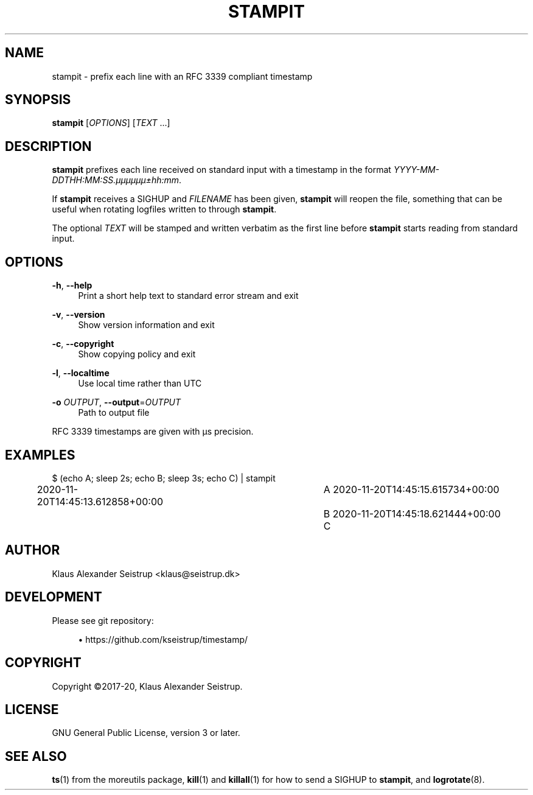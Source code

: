 .\" Generated by scdoc 1.11.0
.\" Complete documentation for this program is not available as a GNU info page
.ie \n(.g .ds Aq \(aq
.el       .ds Aq '
.nh
.ad l
.\" Begin generated content:
.TH "STAMPIT" "1" "2020-11-20" "V0.3.1"
.P
.SH NAME
.P
stampit - prefix each line with an RFC 3339 compliant timestamp
.P
.SH SYNOPSIS
.P
\fBstampit\fR [\fIOPTIONS\fR] [\fITEXT\fR …]
.P
.SH DESCRIPTION
.P
\fBstampit\fR prefixes each line received on standard input with a
timestamp in the format \fIYYYY-MM-DDTHH:MM:SS.µµµµµµ±hh:mm\fR.
.P
If \fBstampit\fR receives a SIGHUP and \fIFILENAME\fR has been given, \fBstampit\fR
will reopen the file, something that can be useful when rotating logfiles
written to through  \fBstampit\fR.
.P
The optional \fITEXT\fR will be stamped and written verbatim as the first
line before \fBstampit\fR starts reading from standard input.
.P
.SH OPTIONS
.P
\fB-h\fR, \fB--help\fR
.RS 4
Print a short help text to standard error stream and exit
.P
.RE
\fB-v\fR, \fB--version\fR
.RS 4
Show version information and exit
.P
.RE
\fB-c\fR, \fB--copyright\fR
.RS 4
Show copying policy and exit
.P
.RE
\fB-l\fR, \fB--localtime\fR
.RS 4
Use local time rather than UTC
.P
.RE
\fB-o\fR \fIOUTPUT\fR, \fB--output\fR=\fIOUTPUT\fR
.RS 4
Path to output file
.P
.RE
RFC 3339 timestamps are given with µs precision.
.P
.SH EXAMPLES
.P
$ (echo A; sleep 2s; echo B; sleep 3s; echo C) | stampit
.br
2020-11-20T14:45:13.612858+00:00	A
2020-11-20T14:45:15.615734+00:00	B
2020-11-20T14:45:18.621444+00:00	C
.P
.SH AUTHOR
.P
Klaus Alexander Seistrup <klaus@seistrup.dk>
.P
.SH DEVELOPMENT
.P
Please see git repository:
.P
.RS 4
.ie n \{\
\h'-04'\(bu\h'+03'\c
.\}
.el \{\
.IP \(bu 4
.\}
https://github.com/kseistrup/timestamp/

.RE
.P
.SH COPYRIGHT
.P
Copyright ©2017-20, Klaus Alexander Seistrup.
.P
.SH LICENSE
.P
GNU General Public License, version 3 or later.
.P
.SH SEE ALSO
.P
\fBts\fR(1) from the moreutils package,
\fBkill\fR(1) and \fBkillall\fR(1) for how to send a SIGHUP to \fBstampit\fR,
and \fBlogrotate\fR(8).
